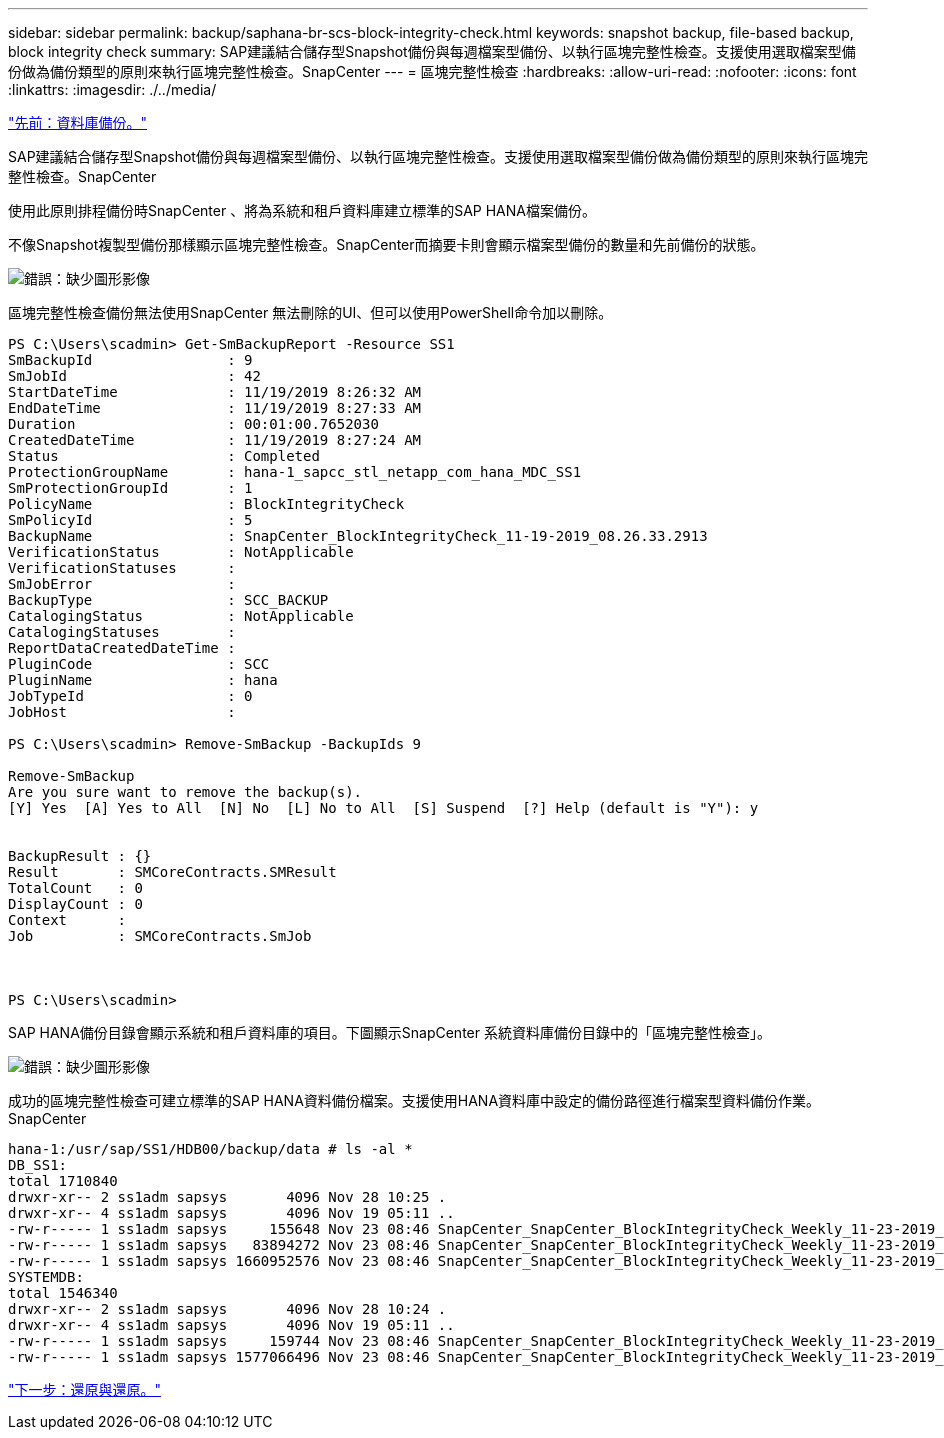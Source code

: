 ---
sidebar: sidebar 
permalink: backup/saphana-br-scs-block-integrity-check.html 
keywords: snapshot backup, file-based backup, block integrity check 
summary: SAP建議結合儲存型Snapshot備份與每週檔案型備份、以執行區塊完整性檢查。支援使用選取檔案型備份做為備份類型的原則來執行區塊完整性檢查。SnapCenter 
---
= 區塊完整性檢查
:hardbreaks:
:allow-uri-read: 
:nofooter: 
:icons: font
:linkattrs: 
:imagesdir: ./../media/


link:saphana-br-scs-database-backups.html["先前：資料庫備份。"]

SAP建議結合儲存型Snapshot備份與每週檔案型備份、以執行區塊完整性檢查。支援使用選取檔案型備份做為備份類型的原則來執行區塊完整性檢查。SnapCenter

使用此原則排程備份時SnapCenter 、將為系統和租戶資料庫建立標準的SAP HANA檔案備份。

不像Snapshot複製型備份那樣顯示區塊完整性檢查。SnapCenter而摘要卡則會顯示檔案型備份的數量和先前備份的狀態。

image:saphana-br-scs-image94.png["錯誤：缺少圖形影像"]

區塊完整性檢查備份無法使用SnapCenter 無法刪除的UI、但可以使用PowerShell命令加以刪除。

....
PS C:\Users\scadmin> Get-SmBackupReport -Resource SS1
SmBackupId                : 9
SmJobId                   : 42
StartDateTime             : 11/19/2019 8:26:32 AM
EndDateTime               : 11/19/2019 8:27:33 AM
Duration                  : 00:01:00.7652030
CreatedDateTime           : 11/19/2019 8:27:24 AM
Status                    : Completed
ProtectionGroupName       : hana-1_sapcc_stl_netapp_com_hana_MDC_SS1
SmProtectionGroupId       : 1
PolicyName                : BlockIntegrityCheck
SmPolicyId                : 5
BackupName                : SnapCenter_BlockIntegrityCheck_11-19-2019_08.26.33.2913
VerificationStatus        : NotApplicable
VerificationStatuses      :
SmJobError                :
BackupType                : SCC_BACKUP
CatalogingStatus          : NotApplicable
CatalogingStatuses        :
ReportDataCreatedDateTime :
PluginCode                : SCC
PluginName                : hana
JobTypeId                 : 0
JobHost                   :
 
PS C:\Users\scadmin> Remove-SmBackup -BackupIds 9
 
Remove-SmBackup
Are you sure want to remove the backup(s).
[Y] Yes  [A] Yes to All  [N] No  [L] No to All  [S] Suspend  [?] Help (default is "Y"): y
 
 
BackupResult : {}
Result       : SMCoreContracts.SMResult
TotalCount   : 0
DisplayCount : 0
Context      :
Job          : SMCoreContracts.SmJob
 
 
 
PS C:\Users\scadmin>
....
SAP HANA備份目錄會顯示系統和租戶資料庫的項目。下圖顯示SnapCenter 系統資料庫備份目錄中的「區塊完整性檢查」。

image:saphana-br-scs-image95.png["錯誤：缺少圖形影像"]

成功的區塊完整性檢查可建立標準的SAP HANA資料備份檔案。支援使用HANA資料庫中設定的備份路徑進行檔案型資料備份作業。SnapCenter

....
hana-1:/usr/sap/SS1/HDB00/backup/data # ls -al *
DB_SS1:
total 1710840
drwxr-xr-- 2 ss1adm sapsys       4096 Nov 28 10:25 .
drwxr-xr-- 4 ss1adm sapsys       4096 Nov 19 05:11 ..
-rw-r----- 1 ss1adm sapsys     155648 Nov 23 08:46 SnapCenter_SnapCenter_BlockIntegrityCheck_Weekly_11-23-2019_06.00.07.8397_databackup_0_1
-rw-r----- 1 ss1adm sapsys   83894272 Nov 23 08:46 SnapCenter_SnapCenter_BlockIntegrityCheck_Weekly_11-23-2019_06.00.07.8397_databackup_2_1
-rw-r----- 1 ss1adm sapsys 1660952576 Nov 23 08:46 SnapCenter_SnapCenter_BlockIntegrityCheck_Weekly_11-23-2019_06.00.07.8397_databackup_3_1
SYSTEMDB:
total 1546340
drwxr-xr-- 2 ss1adm sapsys       4096 Nov 28 10:24 .
drwxr-xr-- 4 ss1adm sapsys       4096 Nov 19 05:11 ..
-rw-r----- 1 ss1adm sapsys     159744 Nov 23 08:46 SnapCenter_SnapCenter_BlockIntegrityCheck_Weekly_11-23-2019_06.00.07.8397_databackup_0_1
-rw-r----- 1 ss1adm sapsys 1577066496 Nov 23 08:46 SnapCenter_SnapCenter_BlockIntegrityCheck_Weekly_11-23-2019_06.00.07.8397_databackup_1_1
....
link:saphana-br-scs-restore-and-recovery.html["下一步：還原與還原。"]
